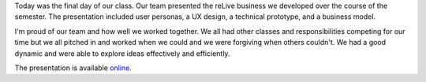 .. title: Final Presentation
.. slug: final-presentation
.. date: 2018-05-02 21:14:11 UTC-04:00
.. tags: itp, collaborative design
.. category:
.. link:
.. description: ITP class: Final Presentation
.. type: text

Today was the final day of our class. Our team presented the reLive business we developed over the course of the semester. The presentation included user personas, a UX design, a technical prototype, and a business model.

I'm proud of our team and how well we worked together. We all had other classes and responsibilities competing for our time but we all pitched in and worked when we could and we were forgiving when others couldn't. We had a good dynamic and were able to explore ideas effectively and efficiently.

The presentation is available `online <https://docs.google.com/presentation/d/10qQaOnN0DAVTBhCjgi0jkEF-CMMyMgQIovO7t7Xtu7g/edit?usp=sharing>`_.
